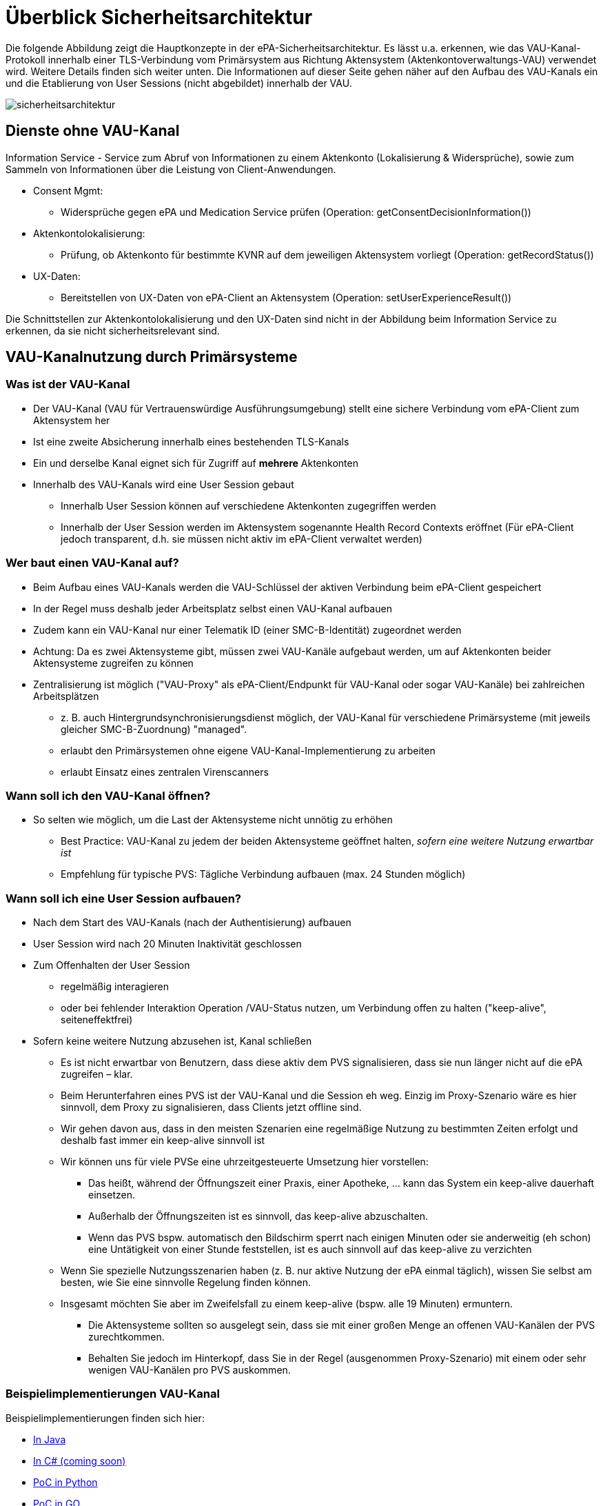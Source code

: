 = Überblick Sicherheitsarchitektur

Die folgende Abbildung zeigt die Hauptkonzepte in der ePA-Sicherheitsarchitektur. Es lässt u.a. erkennen, wie das VAU-Kanal-Protokoll innerhalb einer TLS-Verbindung vom Primärsystem aus Richtung Aktensystem (Aktenkontoverwaltungs-VAU) verwendet wird. Weitere Details finden sich weiter unten.
Die Informationen auf dieser Seite gehen näher auf den Aufbau des VAU-Kanals ein und die Etablierung von User Sessions (nicht abgebildet) innerhalb der VAU.

image::../images/sicherheitsarchitektur.png[]


== Dienste ohne VAU-Kanal

Information Service - Service zum Abruf von Informationen zu einem Aktenkonto (Lokalisierung & Widersprüche), sowie zum Sammeln von Informationen über die Leistung von Client-Anwendungen.

* Consent Mgmt:
** Widersprüche gegen ePA und Medication Service prüfen (Operation: getConsentDecisionInformation())
* Aktenkontolokalisierung:
** Prüfung, ob Aktenkonto für bestimmte KVNR auf dem jeweiligen Aktensystem vorliegt (Operation: getRecordStatus())
* UX-Daten:
*** Bereitstellen von UX-Daten von ePA-Client an Aktensystem (Operation: setUserExperienceResult())

Die Schnittstellen zur Aktenkontolokalisierung und den UX-Daten sind nicht in der Abbildung beim Information Service zu erkennen, da sie nicht sicherheitsrelevant sind.


== VAU-Kanalnutzung durch Primärsysteme

=== Was ist der VAU-Kanal

* Der VAU-Kanal (VAU für Vertrauenswürdige Ausführungsumgebung) stellt eine sichere Verbindung vom ePA-Client zum Aktensystem her
* Ist eine zweite Absicherung innerhalb eines bestehenden TLS-Kanals
* Ein und derselbe Kanal eignet sich für Zugriff auf *mehrere* Aktenkonten
* Innerhalb des VAU-Kanals wird eine User Session gebaut
** Innerhalb User Session können auf verschiedene Aktenkonten zugegriffen werden
** Innerhalb der User Session werden im Aktensystem sogenannte Health Record Contexts eröffnet (Für ePA-Client jedoch transparent, d.h. sie müssen nicht aktiv im ePA-Client verwaltet werden)


=== Wer baut einen VAU-Kanal auf?

* Beim Aufbau eines VAU-Kanals werden die VAU-Schlüssel der aktiven Verbindung beim ePA-Client gespeichert
* In der Regel muss deshalb jeder Arbeitsplatz selbst einen VAU-Kanal aufbauen
* Zudem kann ein VAU-Kanal nur einer Telematik ID (einer SMC-B-Identität) zugeordnet werden
* Achtung: Da es zwei Aktensysteme gibt, müssen zwei VAU-Kanäle aufgebaut werden, um auf Aktenkonten beider Aktensysteme zugreifen zu können
* Zentralisierung ist möglich ("VAU-Proxy" als ePA-Client/Endpunkt für VAU-Kanal oder sogar VAU-Kanäle) bei zahlreichen Arbeitsplätzen
** z. B. auch Hintergrundsynchronisierungsdienst möglich, der VAU-Kanal für verschiedene Primärsysteme (mit jeweils gleicher SMC-B-Zuordnung) "managed".
** erlaubt den Primärsystemen ohne eigene VAU-Kanal-Implementierung zu arbeiten
** erlaubt Einsatz eines zentralen Virenscanners

=== Wann soll ich den VAU-Kanal öffnen?

* So selten wie möglich, um die Last der Aktensysteme nicht unnötig zu erhöhen
** Best Practice: VAU-Kanal zu jedem der beiden Aktensysteme geöffnet halten, _sofern eine weitere Nutzung erwartbar ist_
** Empfehlung für typische PVS: Tägliche Verbindung aufbauen (max. 24 Stunden möglich)

=== Wann soll ich eine User Session aufbauen?

* Nach dem Start des VAU-Kanals (nach der Authentisierung) aufbauen
* User Session wird nach 20 Minuten Inaktivität geschlossen
* Zum Offenhalten der User Session
** regelmäßig interagieren
** oder bei fehlender Interaktion Operation /VAU-Status nutzen, um Verbindung offen zu halten ("keep-alive", seiteneffektfrei)
* Sofern keine weitere Nutzung abzusehen ist, Kanal schließen
** Es ist nicht erwartbar von Benutzern, dass diese aktiv dem PVS signalisieren, dass sie nun länger nicht auf die ePA zugreifen – klar.
** Beim Herunterfahren eines PVS ist der VAU-Kanal und die Session eh weg. Einzig im Proxy-Szenario wäre es hier sinnvoll, dem Proxy zu signalisieren, dass Clients jetzt offline sind.
** Wir gehen davon aus, dass in den meisten Szenarien eine regelmäßige Nutzung zu bestimmten Zeiten erfolgt und deshalb fast immer ein keep-alive sinnvoll ist
** Wir können uns für viele PVSe eine uhrzeitgesteuerte Umsetzung hier vorstellen:
*** Das heißt, während der Öffnungszeit einer Praxis, einer Apotheke, ... kann das System ein keep-alive dauerhaft einsetzen.
*** Außerhalb der Öffnungszeiten ist es sinnvoll, das keep-alive abzuschalten.
*** Wenn das PVS bspw. automatisch den Bildschirm sperrt nach einigen Minuten oder sie anderweitig (eh schon) eine Untätigkeit von einer Stunde feststellen, ist es auch sinnvoll auf das keep-alive zu verzichten
** Wenn Sie spezielle Nutzungsszenarien haben (z. B. nur aktive Nutzung der ePA einmal täglich), wissen Sie selbst am besten, wie Sie eine sinnvolle Regelung finden können.
** Insgesamt möchten Sie aber im Zweifelsfall zu einem keep-alive (bspw. alle 19 Minuten) ermuntern.
*** Die Aktensysteme sollten so ausgelegt sein, dass sie mit einer großen Menge an offenen VAU-Kanälen der PVS zurechtkommen.
*** Behalten Sie jedoch im Hinterkopf, dass Sie in der Regel (ausgenommen Proxy-Szenario) mit einem oder sehr wenigen VAU-Kanälen pro PVS auskommen.

=== Beispielimplementierungen VAU-Kanal

Beispielimplementierungen finden sich hier:

* https://github.com/gematik/lib-vau[In Java]
* https://github.com/gematik/lib-vau-csharp[In C# (coming soon)]
* https://bitbucket.org/andreas_hallof/vau-protokoll/src/master/minimal/[PoC in Python]
* https://github.com/gematik/zero-lab/tree/vau/pkg/libvau[PoC in GO]


== Aktenkontolokalisierung

* Jedes Aktenkonto liegt auf einem der beiden Aktensysteme
* Das richtige Aktensystem bringt man mit der Lokalisierung des Aktenkontos in Erfahrung (getRecordStatus())
* Ist ein Aktenkonto einmal lokalisiert, MUSS die Information, in welchem Aktensystem das Konto liegt, gecached werden
* Achtung: Das Aktensystem für ein Konto ändert sich sehr selten, aber es kann sich   ändern
**Aktenumzug (Wechsel der Krankenkasse)
**In diesem Fall (Fehler beim Zugriff auf das Aktenkonto) muss getRecordStatus() erneut aufgerufen werden (auf dem zweiten Aktensystem)
* Tipp:
** Wenn ein Versicherter einer bestimmten Krankenkasse bei einem bestimmten Aktensystem liegt, liegen auch die anderen Aktenkonten derselben Krankenkasse bei demselben Aktensystem
** Es reicht also in aller Regel sogar aus, zu cachen, welche "IK-Nummer" (Krankenkasse) ihre Konten auf welchem Aktensystem verwaltet, um ein bestimmtes Aktenkonto zu lokalisieren
* FQDNs:
** RU-DEV
*** IBM: epa-as-1.dev.epa4all.de
*** BITMARCK: epa-as-2.dev.epa4all.de
** RU-REF
*** IBM: epa-as-1.ref.epa4all.de
*** BITMARCK: epa-as-2.ref.epa4all.de

== Behandlungskontext registrieren

* Versicherter kommt in die Arztpraxis
* Durch Stecken der eGK wird ein Behandlungskontext für den Versicherten in der ePA etabliert
** Entsprechendes "Entitlement" wird dann im Aktensystem hinterlegt oder entsprechend verlängert
** Kontext gilt für 90 Tage (bei Apotheken und öffentlichen Gesundheitsdienst: 3 Tage), Enddatum wird mit dem Einstellen des Entitlements zurückgegeben
* Sind mehr als 90 Tage nötig, muss Versicherter die LEI auf dem FdV explizit länger befugen
** Es ist bekannt, dass 3 von 4 Quartalen mehr als 90 Tage haben
** Die 90 Tage sind eine Vorgabe an die gematik
* Zudem kann ein Versicherter
** einer LEI auch die Befugnis via FdV entziehen (Neu-Befugnis über Behandlungskontext in der Praxis möglich)
** eine LEI auf dem FdV dauerhaft "blockieren" (Neu-Befugnis über Behandlungskontext in der Praxis nicht möglich)
* Es gibt keinen separaten Aufruf für ein Primärsystem, um zu prüfen, wie lange die LEI noch befugt ist
** Eine solche Funktion wurde häufig diskutiert aber bisher abgelehnt. Einige Erwägungen dazu:
*** Im Grunde genommen ist jede Information, wie lange eine LEI noch berechtigt ist, immer als temporär bzw. voraussichtlich zu betrachten, denn das FdV kann jederzeit die Berechtigung entziehen.
*** Nach Stecken der eGK bei der LEI ist bekannt, wie lange LEI voraussichtlich noch berechtigt ist – dieser Wert kann natürlich verwendet und auch gecached werden
*** Wenn Zugriff benötigt wird, wird auf die Akte zugegriffen und so festgestellt, ob noch eine Berechtigung besteht.
** Wenn Sie unbedingt explizit herausfinden möchten, ob noch ein Zugriff besteht, auch wenn Sie eigentlich aktuell nicht mit dem Konto arbeiten möchten, können Sie versuchen, eine möglichst leichtgewichtige (Dummy)-Operation im Aktenkonto ausführen, z. B. eine "Stored Query" wie GetFolder auf einem statischen Ordner wie "emergency" (Filter nach Folder.entryUUID="a7bb6be7-d756-46dd-90d4-4020ed55b777").


== Weiterführende Informationen VAU und VAU-Instanzen

Hier finden Sie weiterführende Information zum Thema VAU, User Session und Sicherheit im Allgemeinen.

Es gilt:

* Jeder VAU-Kanal terminiert in genau einer VAU-Instanz.
* In einer VAU-Instanz können beliebig viele VAU-Kanäle terminieren.
Über den VAU-Kanal kann in der VAU-Instanz pro Kanal genau eine User Session etabliert werden.
* In einer VAU-Instanz können ein oder mehrere User Sessions existieren, von einer oder mehreren Telematik-IDs.
* Mehrere VAU-Instanzen können für dieselbe Telematik-ID geöffnet werden.
* Eine VAU-Instanz kann über mehrere VAU-Kanäle potentiell von mehreren Arbeitsplätzen genutzt werden.
** Über eine Proxy-Konstruktion können auch mehrere Arbeitsplätze über genau einen VAU-Kanal quasi parallel das Aktensystem verwenden. Es gibt in PVS dann einen "VAU-Proxy" an dem der VAU-Kanal terminiert, die Arbeitsplätze müssen sich sicher gegenüber dem VAU-Proxy in der LEI authentisieren und der VAU-Proxy sammelt quasi die Anfragen aller Arbeitsplätze (so ähnlich wie ein HTTP-Proxy), und leitet sie über den einen VAU-Kanal an das Aktensystem weiter.
* Innerhalb der VAU-Instanz werden alle Verarbeitungen und Daten einer User Session technisch getrennt von anderen User Sessions umgesetzt.
* Das Aktensystem stellt sicher, dass Zugriffe aus unterschiedlichen User Sessions auf ein Aktenkonto ("Health Record Context") synchronisiert werden.
* Wie und wann das Aktensystem VAU-Instanzen erstellt und eingehenden VAU-Kanälen zuordnet ist transparent für das PVS und aus PVS-Sicht irrelevant.
** Wenn 80 Health Record Contexts (also verschiedene Aktenkonten) bereits geöffnet sind und das PVS einen weiteren öffnet, verwirft das Aktensystem einen der 80 offenen Kontexte und öffnet einen neuen.
** Das heißt, das PVS greift einfach auf das gewünschte Aktenkonto zu und bemerkt nicht, dass im Hintergrund mglw. ein "Swap" stattfindet (altes Konto raus aus dem Speicher, neues rein).

Noch eine Abbildung zum Zusammenhang zwischen VAU-Instanzen und Health Record Contexts:

image:../images/vau_instanzen_und_health_record_context.png[]